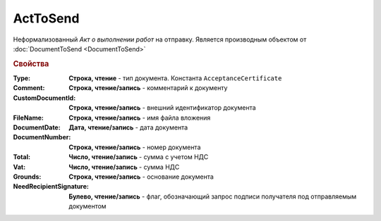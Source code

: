 ﻿ActToSend
=========

Неформализованный *Акт о выполнении работ* на отправку.
Является производным объектом от :doc:`DocumentToSend <DocumentToSend>`

.. versionadded:: 5.5.0

.. deprecated:: 5.27.0
  Используйте :doc:`CustomDocumentToSend`

.. rubric:: Свойства

:Type:
  **Строка, чтение** - тип документа. Константа ``AcceptanceCertificate``

:Comment:
  **Строка, чтение/запись** - комментарий к документу

:CustomDocumentId:
  **Строка, чтение/запись** - внешний идентификатор документа

:FileName:
  **Строка, чтение/запись** - имя файла вложения

:DocumentDate:
  **Дата, чтение/запись** - дата документа

:DocumentNumber:
  **Строка, чтение/запись** - номер документа

:Total:
  **Число, чтение/запись** - сумма с учетом НДС

:Vat:
  **Число, чтение/запись** - сумма НДС

:Grounds:
  **Строка, чтение/запись** - основание документа

:NeedRecipientSignature:
  **Булево, чтение/запись** - флаг, обозначающий запрос подписи получателя под отправляемым документом
